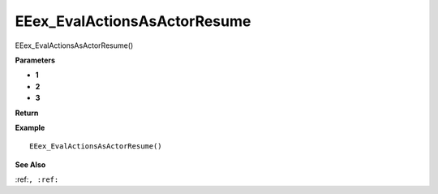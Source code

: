 .. _EEex_EvalActionsAsActorResume:

===================================
EEex_EvalActionsAsActorResume 
===================================

EEex_EvalActionsAsActorResume()



**Parameters**

* **1**
* **2**
* **3**


**Return**


**Example**

::

   EEex_EvalActionsAsActorResume()

**See Also**

:ref:``, :ref:`` 

